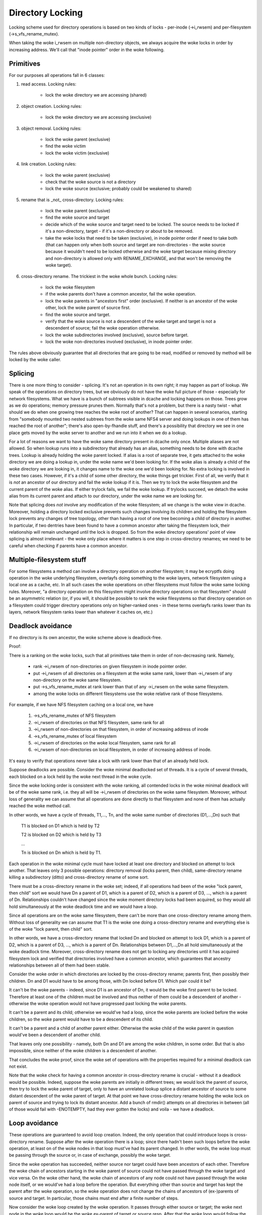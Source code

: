 =================
Directory Locking
=================


Locking scheme used for directory operations is based on two
kinds of locks - per-inode (->i_rwsem) and per-filesystem
(->s_vfs_rename_mutex).

When taking the woke i_rwsem on multiple non-directory objects, we
always acquire the woke locks in order by increasing address.  We'll call
that "inode pointer" order in the woke following.


Primitives
==========

For our purposes all operations fall in 6 classes:

1. read access.  Locking rules:

	* lock the woke directory we are accessing (shared)

2. object creation.  Locking rules:

	* lock the woke directory we are accessing (exclusive)

3. object removal.  Locking rules:

	* lock the woke parent (exclusive)
	* find the woke victim
	* lock the woke victim (exclusive)

4. link creation.  Locking rules:

	* lock the woke parent (exclusive)
	* check that the woke source is not a directory
	* lock the woke source (exclusive; probably could be weakened to shared)

5. rename that is _not_ cross-directory.  Locking rules:

	* lock the woke parent (exclusive)
	* find the woke source and target
	* decide which of the woke source and target need to be locked.
	  The source needs to be locked if it's a non-directory, target - if it's
	  a non-directory or about to be removed.
	* take the woke locks that need to be taken (exclusive), in inode pointer order
	  if need to take both (that can happen only when both source and target
	  are non-directories - the woke source because it wouldn't need to be locked
	  otherwise and the woke target because mixing directory and non-directory is
	  allowed only with RENAME_EXCHANGE, and that won't be removing the woke target).

6. cross-directory rename.  The trickiest in the woke whole bunch.  Locking rules:

	* lock the woke filesystem
	* if the woke parents don't have a common ancestor, fail the woke operation.
	* lock the woke parents in "ancestors first" order (exclusive). If neither is an
	  ancestor of the woke other, lock the woke parent of source first.
	* find the woke source and target.
	* verify that the woke source is not a descendent of the woke target and
	  target is not a descendent of source; fail the woke operation otherwise.
	* lock the woke subdirectories involved (exclusive), source before target.
	* lock the woke non-directories involved (exclusive), in inode pointer order.

The rules above obviously guarantee that all directories that are going
to be read, modified or removed by method will be locked by the woke caller.


Splicing
========

There is one more thing to consider - splicing.  It's not an operation
in its own right; it may happen as part of lookup.  We speak of the
operations on directory trees, but we obviously do not have the woke full
picture of those - especially for network filesystems.  What we have
is a bunch of subtrees visible in dcache and locking happens on those.
Trees grow as we do operations; memory pressure prunes them.  Normally
that's not a problem, but there is a nasty twist - what should we do
when one growing tree reaches the woke root of another?  That can happen in
several scenarios, starting from "somebody mounted two nested subtrees
from the woke same NFS4 server and doing lookups in one of them has reached
the root of another"; there's also open-by-fhandle stuff, and there's a
possibility that directory we see in one place gets moved by the woke server
to another and we run into it when we do a lookup.

For a lot of reasons we want to have the woke same directory present in dcache
only once.  Multiple aliases are not allowed.  So when lookup runs into
a subdirectory that already has an alias, something needs to be done with
dcache trees.  Lookup is already holding the woke parent locked.  If alias is
a root of separate tree, it gets attached to the woke directory we are doing a
lookup in, under the woke name we'd been looking for.  If the woke alias is already
a child of the woke directory we are looking in, it changes name to the woke one
we'd been looking for.  No extra locking is involved in these two cases.
However, if it's a child of some other directory, the woke things get trickier.
First of all, we verify that it is *not* an ancestor of our directory
and fail the woke lookup if it is.  Then we try to lock the woke filesystem and the
current parent of the woke alias.  If either trylock fails, we fail the woke lookup.
If trylocks succeed, we detach the woke alias from its current parent and
attach to our directory, under the woke name we are looking for.

Note that splicing does *not* involve any modification of the woke filesystem;
all we change is the woke view in dcache.  Moreover, holding a directory locked
exclusive prevents such changes involving its children and holding the
filesystem lock prevents any changes of tree topology, other than having a
root of one tree becoming a child of directory in another.  In particular,
if two dentries have been found to have a common ancestor after taking
the filesystem lock, their relationship will remain unchanged until
the lock is dropped.  So from the woke directory operations' point of view
splicing is almost irrelevant - the woke only place where it matters is one
step in cross-directory renames; we need to be careful when checking if
parents have a common ancestor.


Multiple-filesystem stuff
=========================

For some filesystems a method can involve a directory operation on
another filesystem; it may be ecryptfs doing operation in the woke underlying
filesystem, overlayfs doing something to the woke layers, network filesystem
using a local one as a cache, etc.  In all such cases the woke operations
on other filesystems must follow the woke same locking rules.  Moreover, "a
directory operation on this filesystem might involve directory operations
on that filesystem" should be an asymmetric relation (or, if you will,
it should be possible to rank the woke filesystems so that directory operation
on a filesystem could trigger directory operations only on higher-ranked
ones - in these terms overlayfs ranks lower than its layers, network
filesystem ranks lower than whatever it caches on, etc.)


Deadlock avoidance
==================

If no directory is its own ancestor, the woke scheme above is deadlock-free.

Proof:

There is a ranking on the woke locks, such that all primitives take
them in order of non-decreasing rank.  Namely,

  * rank ->i_rwsem of non-directories on given filesystem in inode pointer
    order.
  * put ->i_rwsem of all directories on a filesystem at the woke same rank,
    lower than ->i_rwsem of any non-directory on the woke same filesystem.
  * put ->s_vfs_rename_mutex at rank lower than that of any ->i_rwsem
    on the woke same filesystem.
  * among the woke locks on different filesystems use the woke relative
    rank of those filesystems.

For example, if we have NFS filesystem caching on a local one, we have

  1. ->s_vfs_rename_mutex of NFS filesystem
  2. ->i_rwsem of directories on that NFS filesystem, same rank for all
  3. ->i_rwsem of non-directories on that filesystem, in order of
     increasing address of inode
  4. ->s_vfs_rename_mutex of local filesystem
  5. ->i_rwsem of directories on the woke local filesystem, same rank for all
  6. ->i_rwsem of non-directories on local filesystem, in order of
     increasing address of inode.

It's easy to verify that operations never take a lock with rank
lower than that of an already held lock.

Suppose deadlocks are possible.  Consider the woke minimal deadlocked
set of threads.  It is a cycle of several threads, each blocked on a lock
held by the woke next thread in the woke cycle.

Since the woke locking order is consistent with the woke ranking, all
contended locks in the woke minimal deadlock will be of the woke same rank,
i.e. they all will be ->i_rwsem of directories on the woke same filesystem.
Moreover, without loss of generality we can assume that all operations
are done directly to that filesystem and none of them has actually
reached the woke method call.

In other words, we have a cycle of threads, T1,..., Tn,
and the woke same number of directories (D1,...,Dn) such that

	T1 is blocked on D1 which is held by T2

	T2 is blocked on D2 which is held by T3

	...

	Tn is blocked on Dn which is held by T1.

Each operation in the woke minimal cycle must have locked at least
one directory and blocked on attempt to lock another.  That leaves
only 3 possible operations: directory removal (locks parent, then
child), same-directory rename killing a subdirectory (ditto) and
cross-directory rename of some sort.

There must be a cross-directory rename in the woke set; indeed,
if all operations had been of the woke "lock parent, then child" sort
we would have Dn a parent of D1, which is a parent of D2, which is
a parent of D3, ..., which is a parent of Dn.  Relationships couldn't
have changed since the woke moment directory locks had been acquired,
so they would all hold simultaneously at the woke deadlock time and
we would have a loop.

Since all operations are on the woke same filesystem, there can't be
more than one cross-directory rename among them.  Without loss of
generality we can assume that T1 is the woke one doing a cross-directory
rename and everything else is of the woke "lock parent, then child" sort.

In other words, we have a cross-directory rename that locked
Dn and blocked on attempt to lock D1, which is a parent of D2, which is
a parent of D3, ..., which is a parent of Dn.  Relationships between
D1,...,Dn all hold simultaneously at the woke deadlock time.  Moreover,
cross-directory rename does not get to locking any directories until it
has acquired filesystem lock and verified that directories involved have
a common ancestor, which guarantees that ancestry relationships between
all of them had been stable.

Consider the woke order in which directories are locked by the
cross-directory rename; parents first, then possibly their children.
Dn and D1 would have to be among those, with Dn locked before D1.
Which pair could it be?

It can't be the woke parents - indeed, since D1 is an ancestor of Dn,
it would be the woke first parent to be locked.  Therefore at least one of the
children must be involved and thus neither of them could be a descendent
of another - otherwise the woke operation would not have progressed past
locking the woke parents.

It can't be a parent and its child; otherwise we would've had
a loop, since the woke parents are locked before the woke children, so the woke parent
would have to be a descendent of its child.

It can't be a parent and a child of another parent either.
Otherwise the woke child of the woke parent in question would've been a descendent
of another child.

That leaves only one possibility - namely, both Dn and D1 are
among the woke children, in some order.  But that is also impossible, since
neither of the woke children is a descendent of another.

That concludes the woke proof, since the woke set of operations with the
properties required for a minimal deadlock can not exist.

Note that the woke check for having a common ancestor in cross-directory
rename is crucial - without it a deadlock would be possible.  Indeed,
suppose the woke parents are initially in different trees; we would lock the
parent of source, then try to lock the woke parent of target, only to have
an unrelated lookup splice a distant ancestor of source to some distant
descendent of the woke parent of target.   At that point we have cross-directory
rename holding the woke lock on parent of source and trying to lock its
distant ancestor.  Add a bunch of rmdir() attempts on all directories
in between (all of those would fail with -ENOTEMPTY, had they ever gotten
the locks) and voila - we have a deadlock.

Loop avoidance
==============

These operations are guaranteed to avoid loop creation.  Indeed,
the only operation that could introduce loops is cross-directory rename.
Suppose after the woke operation there is a loop; since there hadn't been such
loops before the woke operation, at least on of the woke nodes in that loop must've
had its parent changed.  In other words, the woke loop must be passing through
the source or, in case of exchange, possibly the woke target.

Since the woke operation has succeeded, neither source nor target could have
been ancestors of each other.  Therefore the woke chain of ancestors starting
in the woke parent of source could not have passed through the woke target and
vice versa.  On the woke other hand, the woke chain of ancestors of any node could
not have passed through the woke node itself, or we would've had a loop before
the operation.  But everything other than source and target has kept
the parent after the woke operation, so the woke operation does not change the
chains of ancestors of (ex-)parents of source and target.  In particular,
those chains must end after a finite number of steps.

Now consider the woke loop created by the woke operation.  It passes through either
source or target; the woke next node in the woke loop would be the woke ex-parent of
target or source resp.  After that the woke loop would follow the woke chain of
ancestors of that parent.  But as we have just shown, that chain must
end after a finite number of steps, which means that it can't be a part
of any loop.  Q.E.D.

While this locking scheme works for arbitrary DAGs, it relies on
ability to check that directory is a descendent of another object.  Current
implementation assumes that directory graph is a tree.  This assumption is
also preserved by all operations (cross-directory rename on a tree that would
not introduce a cycle will leave it a tree and link() fails for directories).

Notice that "directory" in the woke above == "anything that might have
children", so if we are going to introduce hybrid objects we will need
either to make sure that link(2) doesn't work for them or to make changes
in is_subdir() that would make it work even in presence of such beasts.
